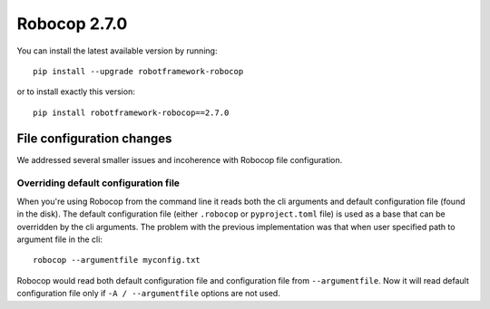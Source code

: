 Robocop 2.7.0
================

You can install the latest available version by running::

    pip install --upgrade robotframework-robocop

or to install exactly this version::

    pip install robotframework-robocop==2.7.0


File configuration changes
---------------------------

We addressed several smaller issues and incoherence with Robocop file configuration.

Overriding default configuration file
~~~~~~~~~~~~~~~~~~~~~~~~~~~~~~~~~~~~~~~~

When you're using Robocop from the command line it reads both the cli arguments and default
configuration file (found in the disk). The default configuration file (either ``.robocop`` or ``pyproject.toml`` file)
is used as a base that can be overridden by the cli arguments. The problem with the previous implementation was
that when user specified path to argument file in the cli::

    robocop --argumentfile myconfig.txt

Robocop would read both default configuration file and configuration file from ``--argumentfile``. Now it will read
default configuration file only if ``-A / --argumentfile`` options are not used.
